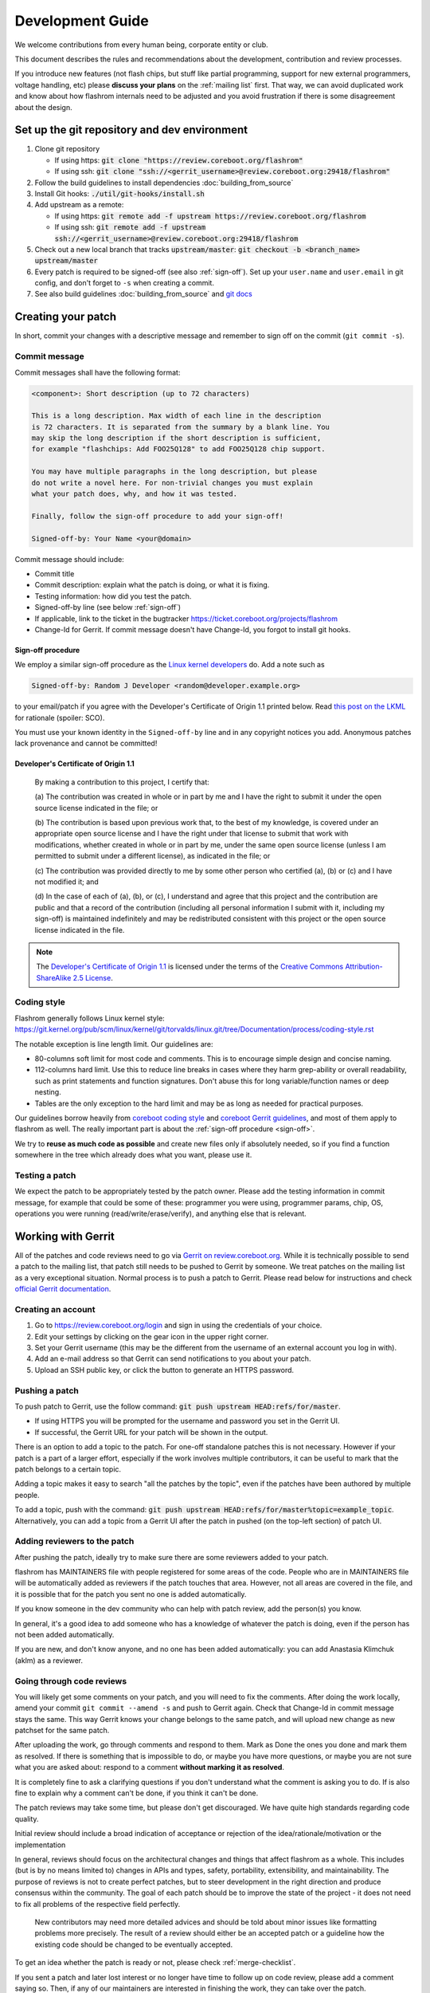 =================
Development Guide
=================

We welcome contributions from every human being, corporate entity or club.

This document describes the rules and recommendations about the development, contribution and review processes.

If you introduce new features (not flash chips, but stuff like partial
programming, support for new external programmers, voltage handling, etc)
please **discuss your plans** on the :ref:`mailing list` first. That way, we
can avoid duplicated work and know about how flashrom internals need to be
adjusted and you avoid frustration if there is some disagreement about the
design.


Set up the git repository and dev environment
=============================================

#. Clone git repository

   * If using https: :code:`git clone "https://review.coreboot.org/flashrom"`
   * If using ssh: :code:`git clone "ssh://<gerrit_username>@review.coreboot.org:29418/flashrom"`

#. Follow the build guidelines to install dependencies :doc:`building_from_source`

#. Install Git hooks: :code:`./util/git-hooks/install.sh`

#. Add upstream as a remote:

   * If using https: :code:`git remote add -f upstream https://review.coreboot.org/flashrom`
   * If using ssh: :code:`git remote add -f upstream ssh://<gerrit_username>@review.coreboot.org:29418/flashrom`

#. Check out a new local branch that tracks :code:`upstream/master`: :code:`git checkout -b <branch_name> upstream/master`

#. Every patch is required to be signed-off (see also :ref:`sign-off`).
   Set up your ``user.name`` and ``user.email`` in git config, and don't forget
   to ``-s`` when creating a commit.

#. See also build guidelines :doc:`building_from_source` and `git docs <https://git-scm.com/doc>`_

Creating your patch
===================

In short, commit your changes with a descriptive message and remember to sign off
on the commit (``git commit -s``).

.. _commit-message:

Commit message
--------------

Commit messages shall have the following format:

.. code-block::

    <component>: Short description (up to 72 characters)

    This is a long description. Max width of each line in the description
    is 72 characters. It is separated from the summary by a blank line. You
    may skip the long description if the short description is sufficient,
    for example "flashchips: Add FOO25Q128" to add FOO25Q128 chip support.

    You may have multiple paragraphs in the long description, but please
    do not write a novel here. For non-trivial changes you must explain
    what your patch does, why, and how it was tested.

    Finally, follow the sign-off procedure to add your sign-off!

    Signed-off-by: Your Name <your@domain>

Commit message should include:

* Commit title
* Commit description: explain what the patch is doing, or what it is fixing.
* Testing information: how did you test the patch.
* Signed-off-by line (see below :ref:`sign-off`)
* If applicable, link to the ticket in the bugtracker `<https://ticket.coreboot.org/projects/flashrom>`_
* Change-Id for Gerrit. If commit message doesn't have Change-Id, you forgot to install git hooks.

.. _sign-off:

Sign-off procedure
^^^^^^^^^^^^^^^^^^

We employ a similar sign-off procedure as the `Linux kernel developers
<http://web.archive.org/web/20070306195036/http://osdlab.org/newsroom/press_releases/2004/2004_05_24_dco.html>`_
do. Add a note such as

.. code-block::

    Signed-off-by: Random J Developer <random@developer.example.org>

to your email/patch if you agree with the Developer's Certificate of Origin 1.1
printed below. Read `this post on the LKML
<https://lkml.org/lkml/2004/5/23/10>`_ for rationale (spoiler: SCO).

You must use your known identity in the ``Signed-off-by`` line and in any
copyright notices you add. Anonymous patches lack provenance and cannot be
committed!

Developer's Certificate of Origin 1.1
^^^^^^^^^^^^^^^^^^^^^^^^^^^^^^^^^^^^^

    By making a contribution to this project, I certify that:

    (a) The contribution was created in whole or in part by me and I have
    the right to submit it under the open source license indicated in the file; or

    (b) The contribution is based upon previous work that, to the best of my
    knowledge, is covered under an appropriate open source license and I have the
    right under that license to submit that work with modifications, whether created
    in whole or in part by me, under the same open source license (unless I am
    permitted to submit under a different license), as indicated in the file; or

    (c) The contribution was provided directly to me by some other person who
    certified (a), (b) or (c) and I have not modified it; and

    (d) In the case of each of (a), (b), or (c), I understand and agree that
    this project and the contribution are public and that a record of the contribution
    (including all personal information I submit with it, including my sign-off) is
    maintained indefinitely and may be redistributed consistent with this project or the
    open source license indicated in the file.

.. note::

   The `Developer's Certificate of Origin 1.1
   <http://web.archive.org/web/20070306195036/http://osdlab.org/newsroom/press_releases/2004/2004_05_24_dco.html>`_
   is licensed under the terms of the `Creative Commons Attribution-ShareAlike
   2.5 License <http://creativecommons.org/licenses/by-sa/2.5/>`_.

Coding style
------------

Flashrom generally follows Linux kernel style:
https://git.kernel.org/pub/scm/linux/kernel/git/torvalds/linux.git/tree/Documentation/process/coding-style.rst

The notable exception is line length limit. Our guidelines are:

* 80-columns soft limit for most code and comments. This is to encourage simple design and concise naming.
* 112-columns hard limit. Use this to reduce line breaks in cases where they
  harm grep-ability or overall readability, such as print statements and
  function signatures. Don't abuse this for long variable/function names or
  deep nesting.
* Tables are the only exception to the hard limit and may be as long as needed
  for practical purposes.

Our guidelines borrow heavily from `coreboot coding style
<https://doc.coreboot.org/contributing/coding_style.html>`_ and `coreboot Gerrit
guidelines <https://doc.coreboot.org/contributing/gerrit_guidelines.html>`_,
and most of them apply to flashrom as well. The really important part is about
the :ref:`sign-off procedure <sign-off>`.

We try to **reuse as much code as possible** and create new files only if
absolutely needed, so if you find a function somewhere in the tree which
already does what you want, please use it.

Testing a patch
---------------

We expect the patch to be appropriately tested by the patch owner.
Please add the testing information in commit message, for example that could be some of these:
programmer you were using, programmer params, chip, OS, operations you were running
(read/write/erase/verify), and anything else that is relevant.

.. _working-with-gerrit:

Working with Gerrit
===================

All of the patches and code reviews need to go via
`Gerrit on review.coreboot.org <https://review.coreboot.org/#/q/project:flashrom>`_.
While it is technically possible to send a patch to the mailing list, that patch
still needs to be pushed to Gerrit by someone. We treat patches on the mailing list as a very
exceptional situation. Normal process is to push a patch to Gerrit.
Please read below for instructions and check `official Gerrit documentation <https://gerrit-review.googlesource.com/Documentation/>`_.

Creating an account
---------------------

#. Go to https://review.coreboot.org/login and sign in using the credentials of
   your choice.
#. Edit your settings by clicking on the gear icon in the upper right corner.
#. Set your Gerrit username (this may be the different from the username of an
   external account you log in with).
#. Add an e-mail address so that Gerrit can send notifications to you about
   your patch.
#. Upload an SSH public key, or click the button to generate an HTTPS password.

.. _pushing-a-patch:

Pushing a patch
---------------

To push patch to Gerrit, use the follow command: :code:`git push upstream HEAD:refs/for/master`.

* If using HTTPS you will be prompted for the username and password you
  set in the Gerrit UI.
* If successful, the Gerrit URL for your patch will be shown in the output.

There is an option to add a topic to the patch. For one-off standalone patches this
is not necessary. However if your patch is a part of a larger effort, especially if the
work involves multiple contributors, it can be useful to mark that the patch belongs
to a certain topic.

Adding a topic makes it easy to search "all the patches by the topic", even if the patches
have been authored by multiple people.

To add a topic, push with the command: :code:`git push upstream HEAD:refs/for/master%topic=example_topic`.
Alternatively, you can add a topic from a Gerrit UI after the patch in pushed
(on the top-left section) of patch UI.

Adding reviewers to the patch
-----------------------------

After pushing the patch, ideally try to make sure there are some reviewers added to your patch.

flashrom has MAINTAINERS file with people registered for some areas of the code. People who
are in MAINTAINERS file will be automatically added as reviewers if the patch touches that
area. However, not all areas are covered in the file, and it is possible that for the patch you
sent no one is added automatically.

If you know someone in the dev community who can help with patch review, add the person(s) you know.

In general, it's a good idea to add someone who has a knowledge of whatever the patch is doing,
even if the person has not been added automatically.

If you are new, and don't know anyone, and no one has been added automatically: you can add
Anastasia Klimchuk (aklm) as a reviewer.

Going through code reviews
--------------------------

You will likely get some comments on your patch, and you will need to fix the comments.
After doing the work locally, amend your commit ``git commit --amend -s`` and push to Gerrit again.
Check that Change-Id in commit message stays the same. This way Gerrit knows your change belongs
to the same patch, and will upload new change as new patchset for the same patch.

After uploading the work, go through comments and respond to them. Mark as Done the ones you done
and mark them as resolved. If there is something that is impossible to do, or maybe you have more questions,
or maybe you are not sure what you are asked about: respond to a comment **without marking it as resolved**.

It is completely fine to ask a clarifying questions if you don't understand what the comment is asking you to do.
If is also fine to explain why a comment can't be done, if you think it can't be done.

The patch reviews may take some time, but please don't get discouraged.
We have quite high standards regarding code quality.

Initial review should include a broad indication of acceptance or rejection of
the idea/rationale/motivation or the implementation

In general, reviews should focus on the architectural changes and things that
affect flashrom as a whole. This includes (but is by no means limited to)
changes in APIs and types, safety, portability, extensibility, and
maintainability. The purpose of reviews is not to create perfect patches, but
to steer development in the right direction and produce consensus within the
community. The goal of each patch should be to improve the state of the project
- it does not need to fix all problems of the respective field perfectly.

   New contributors may need more detailed advices and should be told about
   minor issues like formatting problems more precisely. The result of a review
   should either be an accepted patch or a guideline how the existing code
   should be changed to be eventually accepted.

To get an idea whether the patch is ready or not, please check :ref:`merge-checklist`.

If you sent a patch and later lost interest or no longer have time to follow up on code review,
please add a comment saying so. Then, if any of our maintainers are interested in finishing the work,
they can take over the patch.

Downloading patch from Gerrit
-----------------------------

Sometimes you may need to download a patch into your local repository. This can be needed for example:

* if you want to test someone else's patch,
* if multiple developers are collaborating on a patch,
* if you are continuing someone else's work, when original author left or unable to continue.

First prepare local repository: sync to head or to desired tag / commit.

Open patch in Gerrit, open "three dot" menu on top-right, open Download patch. Copy Cherry-pick command (pick
the relevant tab for you: anonymous http / http / ssh) and run the copied command in your local repo.

Now you have the commit locally and can do the testing or futher developing. To upload your local changes,
push patch to Gerrit again (see :ref:`pushing-a-patch`).

Make sure people involved in the patch agree that you are pushing new version of someone else's patch,
so this does not come at a surprise for an original author.

Merging patches
---------------

Merging to branches is limited to the "flashrom developers" group on Gerrit (see also :doc:`/about_flashrom/team`).

The list of requirements for the patch to be ready for merging is below, see :ref:`merge-checklist`.
Some of the requirements are enforced by Gerrit, but not all of them. In general, a person who clicks
Submit button is responsible to go through Merge checklist. Code reviewers should be aware of the checklist
as well.

Patch owners can use the checklist to detect whether the patch is ready for merging or not.

.. _merge-checklist:

Merge checklist
^^^^^^^^^^^^^^^

#. Every patch has to be reviewed and needs at least one +2 that was not given by the commit's author.
   Ideally, people who were actively reviewing the patch and adding comments, would be the ones approving it.
#. If a patch is authored by more than one person (Co-developed-by), each author may +2 the other author's changes.
#. Patch needs to get Verified +1 vote, typically from Jenkins build bot. This means the patch builds successfully
   and all unit tests pass.
#. Commit message should have Signed-off-by line, see :ref:`sign-off` and align with the rest
   of the rules for :ref:`commit-message`
#. All the comments need to be addressed, especially if there was a negative vote in the process of review (-1 or -2).
#. flashrom developers are people from literally all around the planet, and various timezones. We usually wait
   for 3 days (3 * 24hours) after the patch is fully approved just in case of last minute concerns from all timezones.
#. In the case of emergency, merging should not take place within less than 24 hours after the review
   started (i.e. the first message by a reviewer on Gerrit).

To help search for patches which are potential candidates for merging, you can try using this search in Gerrit::

   status:open project:flashrom -is:wip -label:Verified-1 label:Verified+1 -label:Code-Review<0 age:3d is:mergeable is:submittable -has:unresolved

Note the search is not a replacement for Merge checklist, but it can help find candidates for merging.

Bugtracker
==========

We have a bugtracker on `<https://ticket.coreboot.org/projects/flashrom>`_.
Anyone can view tickets, but to be able to create/update/assign tickets you need an account.

Mirrors
========

The only official repository is https://review.coreboot.org/flashrom ; GitHub and GitLab are just mirrors.
**Reviewers do not look at pull requests** on mirrors.
Even if pull requests were automatically transferred to Gerrit,
requirements such as :ref:`sign-off` still present a problem.

The quickest and best way to get your patch reviewed and merged is by sending
it to review.coreboot.org (see :ref:`working-with-Gerrit`). Conveniently, you can use your GitHub, GitLab or
Google account as an OAuth2 `login method <https://review.coreboot.org/login>`_.
